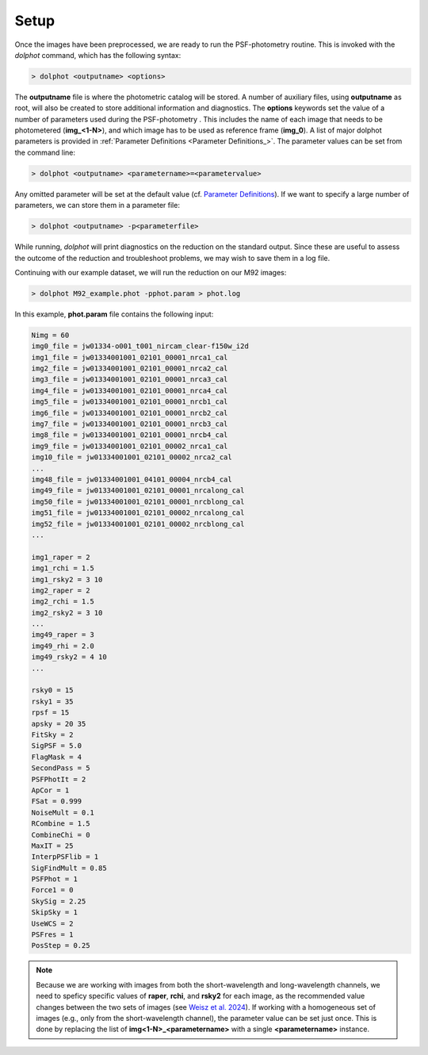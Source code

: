 Setup
========

Once the images have been preprocessed, we are ready to run the PSF-photometry routine. This is invoked with the *dolphot* command, which has the following syntax:

.. code-block:: bash

  > dolphot <outputname> <options>
  
The **outputname** file is where the photometric catalog will be stored. A number of auxiliary files, using **outputname** as root, will also be created to store additional information and diagnostics. The **options** keywords set the value of a number of parameters used during the PSF-photometry . This includes the name of each image that needs to be photometered (**img_<1-N>**), and which image has to be used as reference frame (**img_0**). A list of major dolphot parameters is provided in :ref:`Parameter Definitions <Parameter Definitions_>`. The parameter values can be set from the command line:

.. code-block:: bash

  > dolphot <outputname> <parametername>=<parametervalue>
  
Any omitted parameter will be set at the default value (cf. `Parameter Definitions <./definitions.rst>`_). If we want to specify a large number of parameters, we can store them in a parameter file:

.. code-block:: bash

  > dolphot <outputname> -p<parameterfile>
  
While running, *dolphot* will print diagnostics on the reduction on the standard output. Since these are useful to assess the outcome of the reduction and troubleshoot problems, we may wish to save them in a log file. 

Continuing with our example dataset, we will run the reduction on our M92 images:

.. code-block:: bash

  > dolphot M92_example.phot -pphot.param > phot.log
  
In this example, **phot.param** file contains the following input:

.. code-block:: bash

 Nimg = 60
 img0_file = jw01334-o001_t001_nircam_clear-f150w_i2d
 img1_file = jw01334001001_02101_00001_nrca1_cal
 img2_file = jw01334001001_02101_00001_nrca2_cal
 img3_file = jw01334001001_02101_00001_nrca3_cal
 img4_file = jw01334001001_02101_00001_nrca4_cal
 img5_file = jw01334001001_02101_00001_nrcb1_cal
 img6_file = jw01334001001_02101_00001_nrcb2_cal
 img7_file = jw01334001001_02101_00001_nrcb3_cal
 img8_file = jw01334001001_02101_00001_nrcb4_cal
 img9_file = jw01334001001_02101_00002_nrca1_cal
 img10_file = jw01334001001_02101_00002_nrca2_cal
 ...
 img48_file = jw01334001001_04101_00004_nrcb4_cal
 img49_file = jw01334001001_02101_00001_nrcalong_cal
 img50_file = jw01334001001_02101_00001_nrcblong_cal
 img51_file = jw01334001001_02101_00002_nrcalong_cal
 img52_file = jw01334001001_02101_00002_nrcblong_cal
 ...

 img1_raper = 2
 img1_rchi = 1.5
 img1_rsky2 = 3 10
 img2_raper = 2
 img2_rchi = 1.5
 img2_rsky2 = 3 10
 ...
 img49_raper = 3
 img49_rhi = 2.0
 img49_rsky2 = 4 10
 ...

 rsky0 = 15
 rsky1 = 35
 rpsf = 15
 apsky = 20 35
 FitSky = 2
 SigPSF = 5.0
 FlagMask = 4
 SecondPass = 5
 PSFPhotIt = 2
 ApCor = 1
 FSat = 0.999
 NoiseMult = 0.1
 RCombine = 1.5
 CombineChi = 0
 MaxIT = 25
 InterpPSFlib = 1
 SigFindMult = 0.85
 PSFPhot = 1
 Force1 = 0
 SkySig = 2.25
 SkipSky = 1
 UseWCS = 2
 PSFres = 1
 PosStep = 0.25


.. note::
  Because we are working with images from both the short-wavelength and long-wavelength channels, we need to speficy specific values of **raper**, **rchi**, and **rsky2** for each image, as the recommended value changes between the two sets of images (see `Weisz et al. 2024 
  <https://DUD>`_). If working with a homogeneous set of images (e.g., only from the short-wavelength channel), the parameter value can be set just once. This is done by replacing the list of **img<1-N>_<parametername>** with a single **<parametername>** instance. 
  
  
